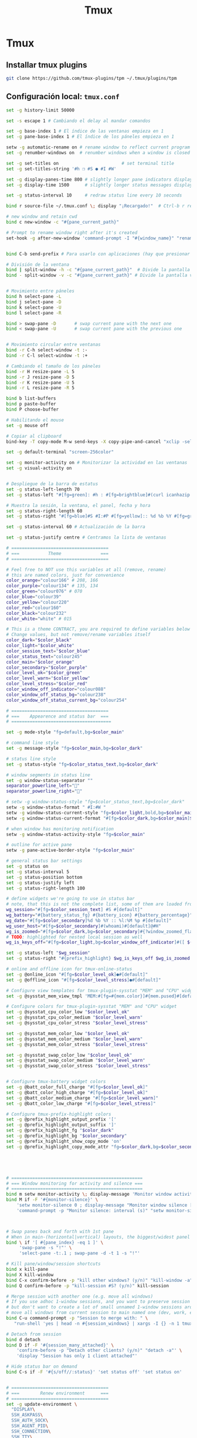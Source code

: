 #+TITLE:     Tmux
#+AUTHOR:    Adolfo De Unánue
#+EMAIL:     nanounanue@gmail.com
#+STARTUP: showeverything
#+STARTUP: nohideblocks
#+STARTUP: indent
#+OPTIONS:     num:nil toc:nil todo:nil tasks:nil tags:nil
#+OPTIONS:     skip:nil author:nil email:nil creator:nil timestamp:nil
#+INFOJS_OPT:  view:nil toc:nil ltoc:t mouse:underline buttons:0 path:http://orgmode.org/org-info.js

* Tmux

** Installar tmux plugins


#+BEGIN_SRC sh :tangle no
git clone https://github.com/tmux-plugins/tpm ~/.tmux/plugins/tpm
#+END_SRC


**  Configuración local: =tmux.conf=
#+BEGIN_SRC sh :tangle ~/.tmux.conf
set -g history-limit 50000

set -s escape 1 # Cambiando el delay al mandar comandos

set -g base-index 1 # El índice de las ventanas empieza en 1
set -g pane-base-index 1 # El índice de los páneles empieza en 1

setw -g automatic-rename on # rename window to reflect current program
set -g renumber-windows on  # renumber windows when a window is closed

set -g set-titles on                        # set terminal title
set -g set-titles-string '#h ❐ #S ● #I #W'

set -g display-panes-time 800 # slightly longer pane indicators display time
set -g display-time 1500      # slightly longer status messages display time (3s)

set -g status-interval 10     # redraw status line every 10 seconds

bind r source-file ~/.tmux.conf \; display "¡Recargado!"  # Ctrl-b r recarga el archivo de configuración de tmux

# new window and retain cwd
bind c new-window -c "#{pane_current_path}"

# Prompt to rename window right after it's created
set-hook -g after-new-window 'command-prompt -I "#{window_name}" "rename-window '%%'"'


bind C-b send-prefix # Para usarlo con aplicaciones (hay que presionar dos veces)

# División de la ventana
bind | split-window -h -c "#{pane_current_path}"  # Divide la pantalla horizontalmente
bind - split-window -v -c "#{pane_current_path}" # Divide la pantalla verticalmente


# Movimiento entre páneles
bind h select-pane -L
bind j select-pane -D
bind k select-pane -U
bind l select-pane -R

bind > swap-pane -D       # swap current pane with the next one
bind < swap-pane -U       # swap current pane with the previous one


# Movimiento circular entre ventanas
bind -r C-h select-window -t :-
bind -r C-l select-window -t :+

# Cambiando el tamaño de los páneles
bind -r H resize-pane -L 5
bind -r J resize-pane -D 5
bind -r K resize-pane -U 5
bind -r L resize-pane -R 5

bind b list-buffers
bind p paste-buffer
bind P choose-buffer

# Habilitando el mouse
set -g mouse off

# Copiar al clipboard
bind-key -T copy-mode M-w send-keys -X copy-pipe-and-cancel "xclip -selection clipboard -i"

set -g default-terminal "screen-256color"

set -g monitor-activity on # Monitorizar la actividad en las ventanas
set -g visual-activity on


# Despliegue de la barra de estatus
set -g status-left-length 70
set -g status-left "#[fg=green]: #h : #[fg=brightblue]#(curl icanhazip.com) #[fg=yellow]#(ifconfig en0 | grep 'inet ' | awk '{print \"en0 \" $2}') #(ifconfig en1 | grep 'inet ' | awk '{print \"en1 \" $2}') #[fg=red]#(ifconfig tun0 | grep 'inet ' | awk '{print \"vpn \" $2}') "

# Muestra la sesión, la ventana, el panel, fecha y hora
set -g status-right-length 60
set -g status-right "#[fg=blue]#S #I:#P #[fg=yellow]:: %d %b %Y #[fg=green]:: %l:%M %p :: #(date -u | awk '{print $4}')::"

set -g status-interval 60 # Actualización de la barra

set -g status-justify centre # Centramos la lista de ventanas

# =====================================
# ===           Theme               ===
# =====================================

# Feel free to NOT use this variables at all (remove, rename)
# this are named colors, just for convenience
color_orange="colour166" # 208, 166
color_purple="colour134" # 135, 134
color_green="colour076" # 070
color_blue="colour39"
color_yellow="colour220"
color_red="colour160"
color_black="colour232"
color_white="white" # 015

# This is a theme CONTRACT, you are required to define variables below
# Change values, but not remove/rename variables itself
color_dark="$color_black"
color_light="$color_white"
color_session_text="$color_blue"
color_status_text="colour245"
color_main="$color_orange"
color_secondary="$color_purple"
color_level_ok="$color_green"
color_level_warn="$color_yellow"
color_level_stress="$color_red"
color_window_off_indicator="colour088"
color_window_off_status_bg="colour238"
color_window_off_status_current_bg="colour254"

# =====================================
# ===    Appearence and status bar  ===
# ======================================

set -g mode-style "fg=default,bg=$color_main"

# command line style
set -g message-style "fg=$color_main,bg=$color_dark"

# status line style
set -g status-style "fg=$color_status_text,bg=$color_dark"

# window segments in status line
set -g window-status-separator ""
separator_powerline_left=""
separator_powerline_right=""

# setw -g window-status-style "fg=$color_status_text,bg=$color_dark"
setw -g window-status-format " #I:#W "
setw -g window-status-current-style "fg=$color_light,bold,bg=$color_main"
setw -g window-status-current-format "#[fg=$color_dark,bg=$color_main]$separator_powerline_right#[default] #I:#W# #[fg=$color_main,bg=$color_dark]$separator_powerline_right#[default]"

# when window has monitoring notification
setw -g window-status-activity-style "fg=$color_main"

# outline for active pane
setw -g pane-active-border-style "fg=$color_main"

# general status bar settings
set -g status on
set -g status-interval 5
set -g status-position bottom
set -g status-justify left
set -g status-right-length 100

# define widgets we're going to use in status bar
# note, that this is not the complete list, some of them are loaded from plugins
wg_session="#[fg=$color_session_text] #S #[default]"
wg_battery="#{battery_status_fg} #{battery_icon} #{battery_percentage}"
wg_date="#[fg=$color_secondary]%d %b %Y :: %l:%M %p #[default]"
wg_user_host="#[fg=$color_secondary]#(whoami)#[default]@#H"
wg_is_zoomed="#[fg=$color_dark,bg=$color_secondary]#{?window_zoomed_flag,[Z],}#[default]"
# TODO: highlighted for nested local session as well
wg_is_keys_off="#[fg=$color_light,bg=$color_window_off_indicator]#([ $(tmux show-option -qv key-table) = 'off' ] && echo 'OFF')#[default]"

set -g status-left "$wg_session"
set -g status-right "#{prefix_highlight} $wg_is_keys_off $wg_is_zoomed #{sysstat_cpu} | #{sysstat_mem} | #{sysstat_loadavg} | $wg_user_host | $wg_date $wg_battery #{online_status}"

# online and offline icon for tmux-online-status
set -g @online_icon "#[fg=$color_level_ok]●#[default]"
set -g @offline_icon "#[fg=$color_level_stress]●#[default]"

# Configure view templates for tmux-plugin-sysstat "MEM" and "CPU" widget
set -g @sysstat_mem_view_tmpl 'MEM:#[fg=#{mem.color}]#{mem.pused}#[default] #{mem.used}'

# Configure colors for tmux-plugin-sysstat "MEM" and "CPU" widget
set -g @sysstat_cpu_color_low "$color_level_ok"
set -g @sysstat_cpu_color_medium "$color_level_warn"
set -g @sysstat_cpu_color_stress "$color_level_stress"

set -g @sysstat_mem_color_low "$color_level_ok"
set -g @sysstat_mem_color_medium "$color_level_warn"
set -g @sysstat_mem_color_stress "$color_level_stress"

set -g @sysstat_swap_color_low "$color_level_ok"
set -g @sysstat_swap_color_medium "$color_level_warn"
set -g @sysstat_swap_color_stress "$color_level_stress"


# Configure tmux-battery widget colors
set -g @batt_color_full_charge "#[fg=$color_level_ok]"
set -g @batt_color_high_charge "#[fg=$color_level_ok]"
set -g @batt_color_medium_charge "#[fg=$color_level_warn]"
set -g @batt_color_low_charge "#[fg=$color_level_stress]"

# Configure tmux-prefix-highlight colors
set -g @prefix_highlight_output_prefix '['
set -g @prefix_highlight_output_suffix ']'
set -g @prefix_highlight_fg "$color_dark"
set -g @prefix_highlight_bg "$color_secondary"
set -g @prefix_highlight_show_copy_mode 'on'
set -g @prefix_highlight_copy_mode_attr "fg=$color_dark,bg=$color_secondary"





# ==================================================
# === Window monitoring for activity and silence ===
# ==================================================
bind m setw monitor-activity \; display-message 'Monitor window activity [#{?monitor-activity,ON,OFF}]'
bind M if -F '#{monitor-silence}' \
    'setw monitor-silence 0 ; display-message "Monitor window silence [OFF]"' \
    'command-prompt -p "Monitor silence: interval (s)" "setw monitor-silence %%"'



# Swap panes back and forth with 1st pane
# When in main-(horizontal|vertical) layouts, the biggest/widest panel is always @1
bind \ if '[ #{pane_index} -eq 1 ]' \
     'swap-pane -s "!"' \
     'select-pane -t:.1 ; swap-pane -d -t 1 -s "!"'

# Kill pane/window/session shortcuts
bind x kill-pane
bind X kill-window
bind C-x confirm-before -p "kill other windows? (y/n)" "kill-window -a"
bind Q confirm-before -p "kill-session #S? (y/n)" kill-session

# Merge session with another one (e.g. move all windows)
# If you use adhoc 1-window sessions, and you want to preserve session upon exit
# but don't want to create a lot of small unnamed 1-window sessions around
# move all windows from current session to main named one (dev, work, etc)
bind C-u command-prompt -p "Session to merge with: " \
   "run-shell 'yes | head -n #{session_windows} | xargs -I {} -n 1 tmux movew -t %%'"

# Detach from session
bind d detach
bind D if -F '#{session_many_attached}' \
    'confirm-before -p "Detach other clients? (y/n)" "detach -a"' \
    'display "Session has only 1 client attached"'

# Hide status bar on demand
bind C-s if -F '#{s/off//:status}' 'set status off' 'set status on'


# =====================================
# ===        Renew environment      ===
# =====================================
set -g update-environment \
  "DISPLAY\
  SSH_ASKPASS\
  SSH_AUTH_SOCK\
  SSH_AGENT_PID\
  SSH_CONNECTION\
  SSH_TTY\
  WINDOWID\
  XAUTHORITY"

bind '$' run "~/dotfiles/renew_env.sh"


# ==============================================
# ===            Plugins                     ===
# ==============================================



# List of plugins
set -g @plugin 'tmux-plugins/tpm'

set -g @plugin 'tmux-plugins/tmux-resurrect'
set -g @plugin 'tmux-plugins/tmux-continuum'

set -g @plugin 'tmux-plugins/tmux-battery'
set -g @plugin 'tmux-plugins/tmux-prefix-highlight'
set -g @plugin 'tmux-plugins/tmux-online-status'
set -g @plugin 'tmux-plugins/tmux-sidebar'
set -g @plugin 'tmux-plugins/tmux-copycat'
set -g @plugin 'tmux-plugins/tmux-open'
set -g @plugin 'samoshkin/tmux-plugin-sysstat'

# Plugin properties
set -g @sidebar-tree 't'
set -g @sidebar-tree-focus 'T'
set -g @sidebar-tree-command 'tree -C'

set -g @open-S 'https://www.google.com/search?q='



# ==============================================
# ===   Nesting local and remote sessions     ===
# ==============================================

# Session is considered to be remote when we ssh into host
if-shell 'test -n "$SSH_CLIENT"' \
    'source-file ~/.tmux.remote.conf'

# We want to have single prefix key "C-a", usable both for local and remote session
# we don't want to "C-a" + "a" approach either
# Idea is to turn off all key bindings and prefix handling on local session,
# so that all keystrokes are passed to inner/remote session

# see: toggle on/off all keybindings · Issue #237 · tmux/tmux - https://github.com/tmux/tmux/issues/237

# Also, change some visual styles when window keys are off
bind -T root F12  \
    set prefix None \;\
    set key-table off \;\
    set status-style "fg=$color_status_text,bg=$color_window_off_status_bg" \;\
    set window-status-current-format "#[fg=$color_window_off_status_bg,bg=$color_window_off_status_current_bg]$separator_powerline_right#[default] #I:#W# #[fg=$color_window_off_status_current_bg,bg=$color_window_off_status_bg]$separator_powerline_right#[default]" \;\
    set window-status-current-style "fg=$color_dark,bold,bg=$color_window_off_status_current_bg" \;\
    if -F '#{pane_in_mode}' 'send-keys -X cancel' \;\
    refresh-client -S \;\

bind -T off F12 \
  set -u prefix \;\
  set -u key-table \;\
  set -u status-style \;\
  set -u window-status-current-style \;\
  set -u window-status-current-format \;\
  refresh-client -S

# Run all plugins' scripts
run '~/.tmux/plugins/tpm/tpm'

#+END_SRC

* =tmux.remote.conf=

#+BEGIN_SRC sh :tangle ~/.tmux.remote.conf

# show status bar at top for remote session,
# so it do not stack together with local session's one
set -g status-position top

# Set port of SSH remote tunnel, where tmux will pipe buffers to transfer on local machine for copy
set -g @copy_backend_remote_tunnel_port 11988

# In remote mode we don't show "clock" and "battery status" widgets
set -g status-left "$wg_session"
set -g status-right "#{prefix_highlight} $wg_is_keys_off $wg_is_zoomed #{sysstat_cpu} | #{sysstat_mem} | #{sysstat_loadavg} | $wg_user_host | #{online_status}"
#+END_SRC

